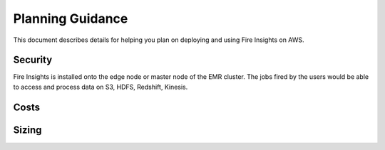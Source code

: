 Planning Guidance
=================

This document describes details for helping you plan on deploying and using Fire Insights on AWS.

Security
--------

Fire Insights is installed onto the edge node or master node of the EMR cluster. The jobs fired by the users would be able to access and process data on S3, HDFS, Redshift, Kinesis.

Costs
-----


Sizing
------

